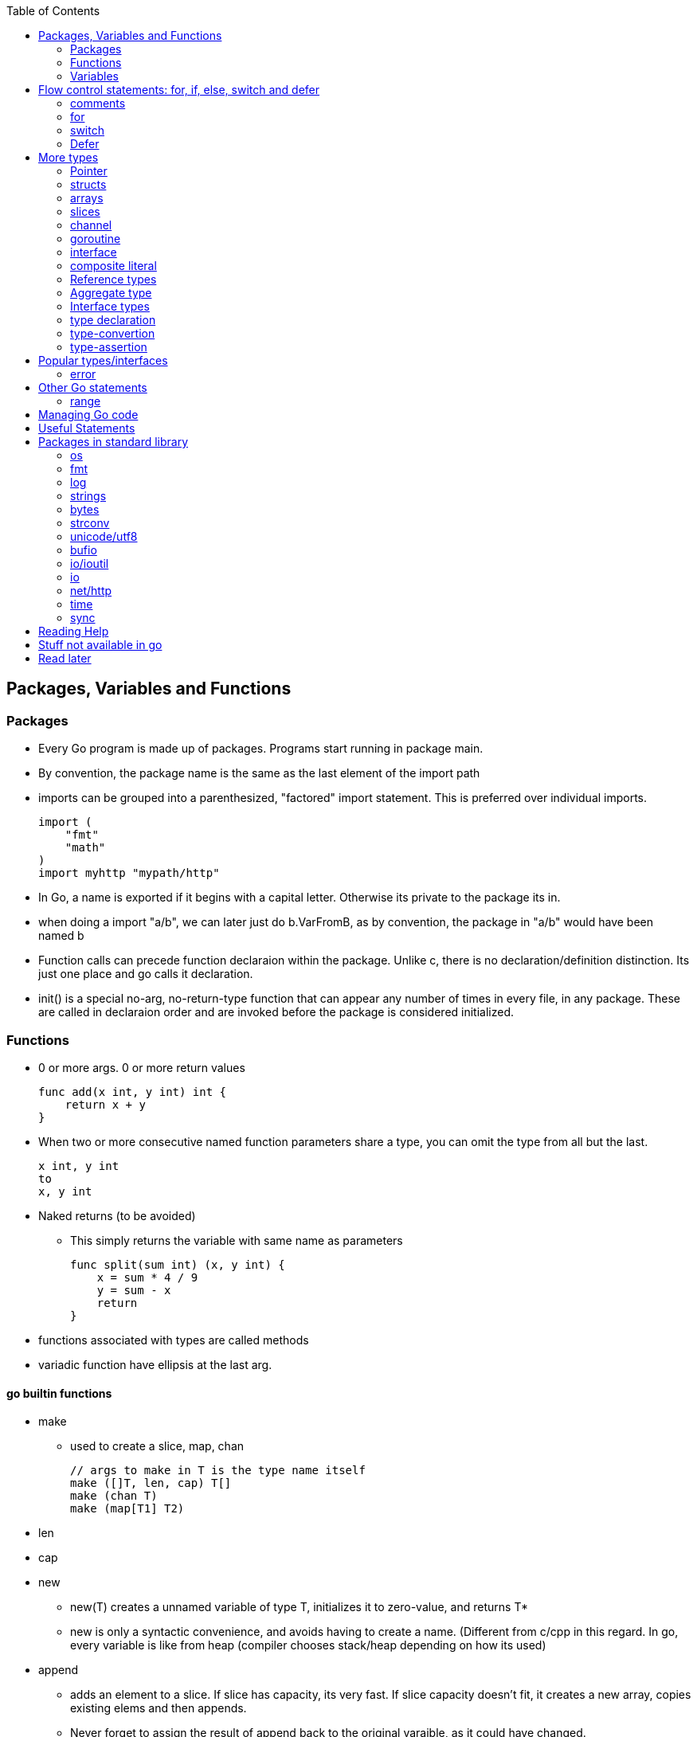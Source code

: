 :toc:

Packages, Variables and Functions
---------------------------------

Packages
~~~~~~~~

* Every Go program is made up of packages. Programs start running in package main.
* By convention, the package name is the same as the last element of the import path
* imports can be grouped into a parenthesized, "factored" import statement.
  This is preferred over individual imports.
+
----
import (
    "fmt"
    "math"
)
import myhttp "mypath/http"
----
+
* In Go, a name is exported if it begins with a capital letter. Otherwise its private
  to the package its in.
* when doing a import "a/b", we can later just do b.VarFromB, as by convention, the
  package in "a/b" would have been named b
* Function calls can precede function declaraion within the package. Unlike c, there is
  no declaration/definition distinction. Its just one place and go calls it declaration.
* init() is a special no-arg, no-return-type function that can appear any number of times
  in every file, in any package. These are called in declaraion order and are invoked
  before the package is considered initialized.

Functions
~~~~~~~~~

* 0 or more args. 0 or more return values
+
----
func add(x int, y int) int {
    return x + y
}
----
+
* When two or more consecutive named function parameters share a type, you can omit the type from all but the last.
+
----
x int, y int
to
x, y int
----
+
* Naked returns (to be avoided)
** This simply returns the variable with same name as parameters
+
----
func split(sum int) (x, y int) {
    x = sum * 4 / 9
    y = sum - x
    return
}
----
+
* functions associated with types are called methods
* variadic function have ellipsis at the last arg.

go builtin functions
^^^^^^^^^^^^^^^^^^^^

* make
** used to create a slice, map, chan
+
----
// args to make in T is the type name itself
make ([]T, len, cap) T[]
make (chan T)
make (map[T1] T2)
----
+
* len
* cap
* new
** new(T) creates a unnamed variable of type T, initializes it to zero-value, and returns T*
** new is only a syntactic convenience, and avoids having to create a name. (Different from
   c/cpp in this regard. In go, every variable is like from heap (compiler chooses stack/heap 
   depending on how its used)
* append
** adds an element to a slice. If slice has capacity, its very fast. If slice capacity doesn't
   fit, it creates a new array, copies existing elems and then appends.
** Never forget to assign the result of append back to the original varaible, as it could have
   changed.
+
----
   runes = append(runes, r)
----
+
* copy
** copies from one slice to another of same len.
** Safe against overlapping slices.
** Returns number of elements actually copied - the smaller of the 2 slices. So its safe againt
   unavailable sizes too
* close
* delete
** used to delete a key in a map
* complex
* real
* imag
* panic
* recover

Variables
~~~~~~~~~

* Initialization using the var statement. This is possible both inside functions and in global scope
+
----
var name type = expression
name := expression
var i, j int = 1, 2
----
+
* Using the := construct, var is skipped and type is assumed. This also help in initializing variables
  of different types in same statement. So (:=) is for declaration and (=) is assignment.
+
----
k := 3
c, python, java := true, false, "no!"
----
+
* var statements can also be factored like import statements
* _ can be used in place where a variable name isn't required.
* for all names, case matters. HeapSort and heapSort are different.
* Go typically uses camel case. Abbreviations may be all-caps.
* Multiple assignmenents are done in one go. 
+
----
i , j = j , i  // swap i and j
----

scope
^^^^^^

* very different from that of c.
* pointers to local variables can be passed back. (very different from c/cpp)
* each function invocation will result in a different local-variable pointer.

Basic Types
^^^^^^^^^^^

----
bool  // either true or false
string
int  int8  int16  int32  int64
uint uint8 uint16 uint32 uint64 uintptr
byte // alias for uint8
rune // alias for int32
     // represents a Unicode code point
float32 float64
complex64 complex128
----

* Variables w/o Initialization is set to 0/false/empty-string
* Note, there is only one basic type which is a pointer.
  This is big enuf to hold any poitner.

constants
^^^^^^^^^

* Constants are declared like variables, but with the const keyword. Constants
  can be character, string, boolean, or numeric values. Constants cannot be
  declared using the := syntax.
* Type info can be absent in the const declaration. In this case, its derived
  from the literal. Or if we have a typename (typically from type declaration,
  it can be used too). When type is absent, its untyped. So its of any one
  flavor - boolean, int, rune, floating-point, complex, string.
* can be package level or function level
* iota is used for enumeration

----
const (
    a = iota
    b           /* implicit iota */
)
----


strings
^^^^^^^

* always utf-8
* enclsoed in double quotes
* single-quote strings represent one utf-8 character ( actually this is referred as rune)
* strings are immutable
* to edit strings, convert to slice of runes
* backticks are for raw string literals that span multi-line.
* string(byteslice) coverts a byte slice to a string

----
s := "hello"               /* string */
c := []rune(s)             /* covert to slice of runes */
c[0] = 'c'                 /* modify */
s2 := string(c)            /* covert slice of runes to string */
fmt.Printf("%s\n", s2)
----

* Watch out, string indexing doesn't give the rune, but the byte! In fact len(str) is
  also total bytes, not runes. However range on a string works over runes
* The above isn't usually a problem to iterate over a string comparing it to individual
  runes(Atleast the ascii ones), as the non-ascii ones anyway dont compare equal.
* Inside a program, you can covert a string(utf-8 encoded) to slice of runes


Flow control statements: for, if, else, switch and defer
--------------------------------------------------------

comments
~~~~~~~~

* comments are like c$$++. //$$ for one line and $$/* and */$$ for multi line

for
~~~~

* for .. init, condition, post separated by ;. Unlike other languages like C,
  Java, or Javascript there are no parentheses surrounding the three
  components of the for statement and the braces { } are always required.
+
----
func main() {
    sum := 0
    for i := 0; i < 10; i++ {
        sum += i
    }
    fmt.Println(sum)
}
----
+
* init and post are optional. At that point you can drop the semicolons: C's
  while is spelled for in Go. Omitting condition makes it a infinite loop
+
----
main() {
    sum := 1
    for sum < 1000 {
        sum += sum
    }
    fmt.Println(sum)
}
----
+
* Variables declared in for's initialization part have loop's scope

if
~~~~

* if statements are like its for loops; the expression need not be surrounded
  by parentheses ( ) but the braces { } are required
* the if statement can start with a short statement to execute before the
  condition. A var initailized here is availabe in if, else if and else.
+
----
func pow(x, n, lim float64) float64 {
    if v := math.Pow(x, n); v < lim {
        return v
    }
    return lim
}
----
+
* combine a stmt and err check like this, limiting the err's scope
+
----
if err := r.ParseForm(); err != nil {
   log.Print(err)
}
----

switch
~~~~~~

* Switch cases evaluate cases from top to bottom, stopping when a case succeeds
* A case body breaks automatically, unless it ends with a fallthrough statement
+
----
func main() {
    fmt.Print("Go runs on ")
    switch os := runtime.GOOS; os {
    case "darwin":
        fmt.Println("OS X.")
    case "linux":
        fmt.Println("Linux.")
    default:
        // freebsd, openbsd,
        // plan9, windows...
        fmt.Printf("%s.", os)
    }
}
----
+
* f isn't called if i == 0
+
----
switch i {
  case 0:
  case f():
}
----
+
* Switch without a condition is the same as switch true. This construct can be
  a clean way to write long if-then-else chains.

Defer
~~~~~

* A defer statement defers the execution of a function until the surrounding
  function returns. The args to any function called, are however, evaulated
  immediately
* Deferred function calls are pushed onto a stack. When a function returns, its
  deferred calls are executed in last-in-first-out order.

More types
----------

Pointer
~~~~~~~

* Like c, * is used for type. *T is a pointer of type T. & is for getting a
  variable's pointer, and *var is for deferencing or indirecting. However,
  there is no pointer arithmetic in go.
* Its okay to take pointers to struct members

structs
~~~~~~~

* A struct is a collection of fields. Fields are accessed using dot
+
----
type Vertex struct {
    X int
    Y int
}
----
+
* To access the field X of a struct when we have the struct pointer p we could
  write (*p).X. However, that notation is cumbersome, so the language permits
  us instead to write just p.X, without the explicit dereference.
* Struct literal is much like c
* Capital letter rules follow for struct too. If the struct type name is
  capitalized, the type is exported. If the individual members are caps, they
  are exported. A struct can have mix of exported and non-exported members.
* struct literal is of two type
+
----
type Point struct { X, Y  int }
Point{1,2}
Point{X:1, Y:2}
----

arrays
~~~~~~

* [n]T is an array of n values of type T
+
----
func main() {
    var a [2]string
    a[0] = "Hello"
    a[1] = "World"
    fmt.Println(a[0], a[1])
    fmt.Println(a)

    primes := [6]int{2, 3, 5, 7, 11, 13}
    auto_size_detected_array := [...]int{2, 3, 5, 7, 11, 13}
    fmt.Println(primes)
}
----
+
* Go's array are values. Think of it as struct with indexed members. Passing
  arrays to function will pass entire copies. (No decaying of name to pointer)
* array literals are like [n]type{val1,val2,..}. The n can be (...) in which
  case its auto derived.
* len(array) gives its length
* (Yet to grasp this fully: Be wary of saying/mentioning arrays in go. May be
  the slice is more appropriate). Note that []T is a slice of T, not array of T,
  but [n]T is an array.

slices
~~~~~~

* An array has a fixed size. A slice, on the other hand, is a
  dynamically-sized, flexible view into the elements of an array. In practice,
  slices are much more common than arrays.
* The type []T is a slice with elements of type T.
* Slice - ptr, len and cap and has the underlying array. len is the number of
  slice elements, cap is the number of elems in underlying array from the loc
  where ptr is pointing. Always len <= cap
* sequence is a term that can indexible. (its either a slice, array or ptr to
  array). slice-operator on a sequence produces a slice. This expression creates 
  a slice of the first five elements of the sequence a.
+
----
 a[i:j]  // 0 <= i <= j <= cap(a). resulting slice has j-1 elements
 a[0:5]
----
+
* A slice does not store any data, it just describes a section of an underlying
  array.  Changing the elements of a slice modifies the corresponding elements
  of its underlying array.  Other slices that share the same underlying array
  will see those changes.
* slice with no underlying array is nil. This is the zero value for a slice
* Can be created with a built-in function - make. Note the odditity. The first
  args is a type-name (and not a var-name). This creates a unnamed array and
  then returns a slice to that array. The returned slice is the only way
  to access that array
+
----
func make([]T, len, cap) []T
----
+

map
~~~~

* Basically an unordered key-value hash-map
* Keys are any type on which == works. Value can be anything. == is good to
  for for integer, boolean, string, rune. Not == is bad for float(Nan). (Complex?)
  If a struct is absolutely just made of the above (to any depth) that is good
  for equivality too.
* Retrival gives 2 restuls - value, ok
* Map created with make(map[K] V) or using map literal.
* We can't get address to a map. However the map is itself a reference type.

channel
~~~~~~~

* communication mechanism
* Is always of a given type

goroutine
~~~~~~~~~

* concurrent function execution
* go statement creates it

interface
~~~~~~~~~~

* Collection of methods

composite literal
~~~~~~~~~~~~~~~~~

* Not exactly a type, but I just put here
* Initializes a slice or a struct
+
----
var palette = []color.Color{color.White, color.Black}
anim := gif.GIF{LoopCount: nframes}
----

Reference types
~~~~~~~~~~~~~~~

* maps, channels, slices, pointers, functions are reference-types. When you pass
  these in functions, you pass a reference to them. So, there are multiple references
  of them pointing to the same underlying type.
* structures, arrays, interfaces that contain reference-type also kind of become
  referenced.

Aggregate type
~~~~~~~~~~~~~~

* arrays and structs

Interface types
~~~~~~~~~~~~~~~


type declaration
~~~~~~~~~~~~~~~~

Used to create new types from existing types - although they share same representation
they are different types

----
type newTypeName underlyingType
type Celcius float64
----

Explicity type conversion is then used to covert one to another. Initialization however
can be direct

----
const boilingPoint Celcius = 100.0
var freezingPoint Celcius
freezingPoint = Celcius(someFloatVar)
----

Type names from basic-types are referred as named basic types. Eg. time.Duration

type-convertion
~~~~~~~~~~~~~~~~

* T(value) converts value to the type T
+
----
[]rune("Hello World")
----

type-assertion
~~~~~~~~~~~~~~~

Not sure.. To read more on this
+
----
v, ok = varName.(T)
----


Popular types/interfaces
-------------------------

error
~~~~~~

nil is no error. Otherwise some error

Other Go statements
-------------------

range
~~~~~

Typically used in for statements. Is like an iterator. Gives 0-based-index, value

----
var a := { 1,2,3}
for i,v := range a {
  fmt.Println("%d %d",i,v)
}
----

Managing Go code
----------------

* Go programmers typically keep all their Go code in a single workspace.
* A workspace contains many version control repositories (managed by Git, for example).
* Each repository contains one or more packages.
* Each package consists of one or more Go source files in a single directory.
  (open question: how does go compiler know where to look for when a variable is
   not available in this file, but another file belonging to the same package?)
* The path to a package's directory determines its import path.

Useful Statements
-----------------


Packages in standard library
-----------------------------

os
~~~

* os.Args[] - slice of cmd line args. os.Args[0] is the command itself.
* os.Stdin  - a io.Reader for stdin
* os.Open   - opens a file! Check the err first and then use the File*
* os.Exit(1) - exit with a error code.

fmt
~~~

* fmt.Println
* fmt.Printf
* fmt.Fprintf
+
----
fmt.Println(split(17))
var i int
fmt.Println(i, c, python, java)

fmt.Printf("Regular c style printing with formats:%d", i)
----
+
** %v is verb(name in go for format-specifier) to choose the default format for the
   passed type
*** %#v adverb will make it print in Go's syntax
** %x for strings prints 2-hex-digits for each byte in string. An option space(adverb
   in go) adds a space between each byte.
** %x for []runes prints the runes in utf encoded hex values


log
~~~~

log.Fatalf - printf and then exit

strings
~~~~~~~

* strings.Join(a []string, sep string)
** concatenates elements of a to make a bing string using sep
* strings.LastIndex

bytes
~~~~~~

* bytes.Buffer - efficient type for manipulation of []byte

strconv
~~~~~~~~

unicode/utf8
~~~~~~~~~~~~

* utf8.DecodeRuneInString - gets rune at a index i
* utf8.RuneCountInString

bufio
~~~~~

* Scanner
** Reads a input and breaks it into lines
** Scanner.Scan() - reads one line, strips the newline. Returns True/false on whether a line was read or not.
** Scanner.Text() - gets the line previous read by Scan()

* bufio.NewScanner
** returns a *Scanner from a io.Reader

io/ioutil
~~~~~~~~~~

* ReadFile
** Given a filename returns byte slice/err of file contents

io
~~~

* Discard - sth like /dev/null sink

net/http
~~~~~~~~

* http.Get(url) resp,err

time
~~~~

* time.Now()
* Time - details unexported type for Time
* Duration - nano-sec between 2 instances (upto 290 years)

sync
~~~~

* sync.Mutex - mutex TYPE

Reading Help
------------

* use godoc
+
----
godoc <pkg-name>
godoc image/gif
godoc time.Now  # doesn't work in my m/c though. But good
----
+
* Has CONSTANTS, FUNCTIONS, TYPES

Stuff not available in go
------------------------

* no implicit numer conversions
* no constructors or destructors
* no operator overloading
* no default parameter values
* no inheritance
* no generics
* no exceptions
* no macros
* no function annotations
* no thread-local storage

Read later
----------

* https://blog.golang.org/defer-panic-and-recover[Defer-panic-and-recover]


